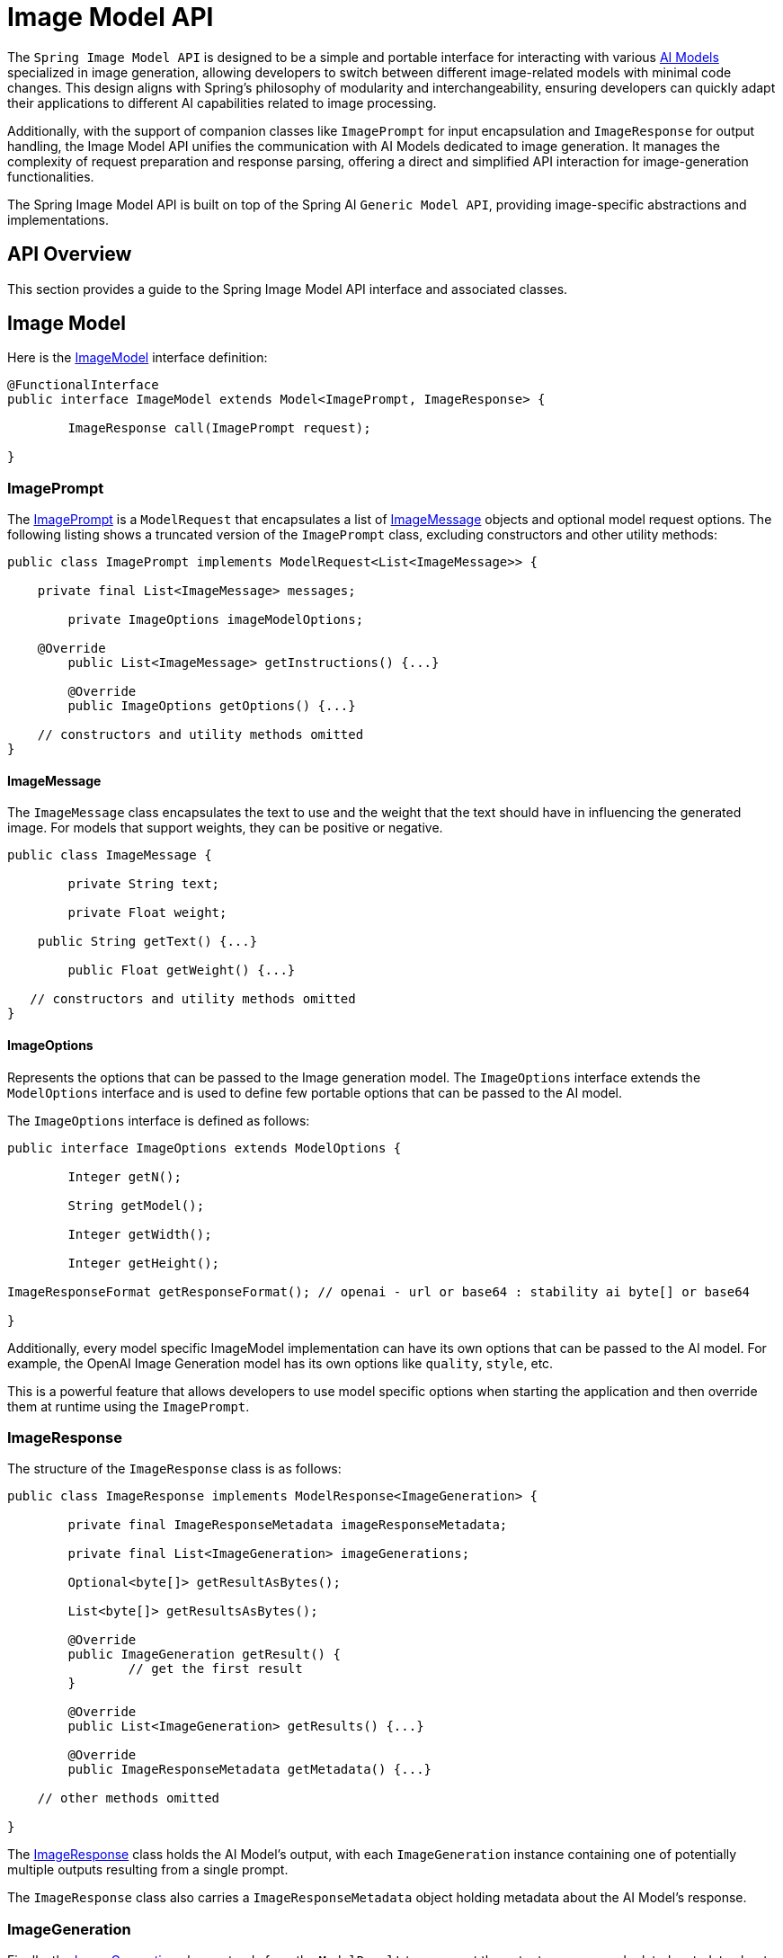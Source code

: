 [[ImageModel]]
= Image Model API


The `Spring Image Model API` is designed to be a simple and portable interface for interacting with various xref:concepts.adoc#_models[AI Models] specialized in image generation, allowing developers to switch between different image-related models with minimal code changes.
This design aligns with Spring's philosophy of modularity and interchangeability, ensuring developers can quickly adapt their applications to different AI capabilities related to image processing.

Additionally, with the support of companion classes like `ImagePrompt` for input encapsulation and `ImageResponse` for output handling, the Image Model API unifies the communication with AI Models dedicated to image generation.
It manages the complexity of request preparation and response parsing, offering a direct and simplified API interaction for image-generation functionalities.

The Spring Image Model API is built on top of the Spring AI `Generic Model API`, providing image-specific abstractions and implementations.

== API Overview

This section provides a guide to the Spring Image Model API interface and associated classes.

== Image Model

Here is the link:https://github.com/spring-projects/spring-ai/blob/main/spring-ai-model/src/main/java/org/springframework/ai/image/ImageModel.java[ImageModel] interface definition:

[source,java]
----
@FunctionalInterface
public interface ImageModel extends Model<ImagePrompt, ImageResponse> {

	ImageResponse call(ImagePrompt request);

}
----

=== ImagePrompt

The https://github.com/spring-projects/spring-ai/blob/main/spring-ai-model/src/main/java/org/springframework/ai/image/ImagePrompt.java[ImagePrompt] is a `ModelRequest` that encapsulates a list of https://github.com/spring-projects/spring-ai/blob/main/spring-ai-model/src/main/java/org/springframework/ai/image/ImageMessage.java[ImageMessage] objects and optional model request options.
The following listing shows a truncated version of the `ImagePrompt` class, excluding constructors and other utility methods:

[source,java]
----
public class ImagePrompt implements ModelRequest<List<ImageMessage>> {

    private final List<ImageMessage> messages;

	private ImageOptions imageModelOptions;

    @Override
	public List<ImageMessage> getInstructions() {...}

	@Override
	public ImageOptions getOptions() {...}

    // constructors and utility methods omitted
}
----

==== ImageMessage

The `ImageMessage` class encapsulates the text to use and the weight that the text should have in influencing the generated image.  For models that support weights, they can be positive or negative.

[source,java]
----
public class ImageMessage {

	private String text;

	private Float weight;

    public String getText() {...}

	public Float getWeight() {...}

   // constructors and utility methods omitted
}
----

==== ImageOptions

Represents the options that can be passed to the Image generation model. The `ImageOptions` interface extends the `ModelOptions` interface and is used to define few portable options that can be passed to the AI model.

The `ImageOptions` interface is defined as follows:

[source,java]
----
public interface ImageOptions extends ModelOptions {

	Integer getN();

	String getModel();

	Integer getWidth();

	Integer getHeight();

ImageResponseFormat getResponseFormat(); // openai - url or base64 : stability ai byte[] or base64

}
----

Additionally, every model specific ImageModel implementation can have its own options that can be passed to the AI model. For example, the OpenAI Image Generation model has its own options like `quality`, `style`, etc.


This is a powerful feature that allows developers to use model specific options when starting the application and then override them at runtime using the `ImagePrompt`.


=== ImageResponse

The structure of the `ImageResponse` class is as follows:

[source,java]
----
public class ImageResponse implements ModelResponse<ImageGeneration> {

	private final ImageResponseMetadata imageResponseMetadata;

	private final List<ImageGeneration> imageGenerations;

	Optional<byte[]> getResultAsBytes();

	List<byte[]> getResultsAsBytes();

	@Override
	public ImageGeneration getResult() {
		// get the first result
	}

	@Override
	public List<ImageGeneration> getResults() {...}

	@Override
	public ImageResponseMetadata getMetadata() {...}

    // other methods omitted

}
----

The https://github.com/spring-projects/spring-ai/blob/main/spring-ai-model/src/main/java/org/springframework/ai/image/ImageResponse.java[ImageResponse] class holds the AI Model's output, with each `ImageGeneration` instance containing one of potentially multiple outputs resulting from a single prompt.

The `ImageResponse` class also carries a `ImageResponseMetadata` object holding metadata about the AI Model's response.

=== ImageGeneration

Finally, the https://github.com/spring-projects/spring-ai/blob/main/spring-ai-model/src/main/java/org/springframework/ai/image/ImageGeneration.java[ImageGeneration] class extends from the `ModelResult` to represent the output response and related metadata about this result:

[source,java]
----
public class ImageGeneration implements ModelResult<Image> {

	private ImageGenerationMetadata imageGenerationMetadata;

	private Image image;

    @Override
	public Image getOutput() {...}

	@Override
	public ImageGenerationMetadata getMetadata() {...}

    // other methods omitted

}
----

== Available Implementations

`ImageModel` implementations are provided for the following Model providers:

* xref:api/image/openai-image.adoc[OpenAI Image Generation]
* xref:api/image/azure-openai-image.adoc[Azure OpenAI Image Generation]
* xref:api/image/qianfan-image.adoc[QianFan Image Generation]
* xref:api/image/stabilityai-image.adoc[StabilityAI Image Generation]
* xref:api/image/zhipuai-image.adoc[ZhiPuAI Image Generation]

== API Docs

You can find the Javadoc https://docs.spring.io/spring-ai/docs/current-SNAPSHOT/[here].

== Feedback and Contributions

The project's https://github.com/spring-projects/spring-ai/discussions[GitHub discussions] is a great place to send feedback.
